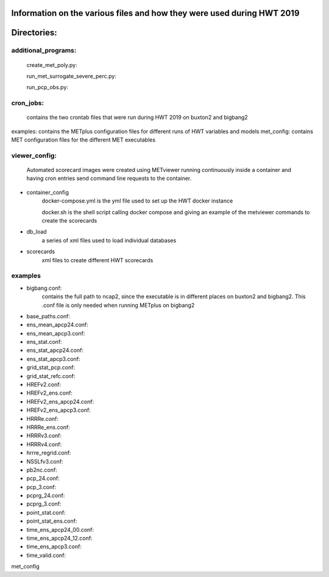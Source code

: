 
Information on the various files and how they were used during HWT 2019
=======================================================================


Directories:
============


additional_programs:
--------------------

 create_met_poly.py:

 run_met_surrogate_severe_perc.py:

 run_pcp_obs.py:


cron_jobs:
----------

  contains the two crontab files that were run during HWT 2019 on buxton2 and bigbang2
examples: contains the METplus configuration files for different runs of HWT variables and models
met_config: contains MET configuration files for the different MET executables

viewer_config:
--------------

  Automated scorecard images were created using METviewer running continuously inside a container and having cron entries send command line requests to the container.
- container_config
   docker-compose.yml is the yml file used to set up the HWT docker instance

   docker.sh is the shell script calling docker compose and giving an example of the metviewer commands to create the scorecards
- db_load
   a series of xml files used to load individual databases
- scorecards
   xml files to create different HWT scorecards


examples
--------

- bigbang.conf: 
   contains the full path to ncap2, since the executable is in different places on buxton2 and bigbang2.  This .conf file is only needed when running METplus on bigbang2
- base_paths.conf:
- ens_mean_apcp24.conf:
- ens_mean_apcp3.conf:
- ens_stat.conf:
- ens_stat_apcp24.conf:
- ens_stat_apcp3.conf:
- grid_stat_pcp.conf:
- grid_stat_refc.conf:
- HREFv2.conf:
- HREFv2_ens.conf:
- HREFv2_ens_apcp24.conf:
- HREFv2_ens_apcp3.conf:
- HRRRe.conf:
- HRRRe_ens.conf:
- HRRRv3.conf:
- HRRRv4.conf:
- hrrre_regrid.conf:
- NSSLfv3.conf:
- pb2nc.conf:
- pcp_24.conf:
- pcp_3.conf:
- pcprg_24.conf:
- pcprg_3.conf:
- point_stat.conf:
- point_stat_ens.conf:
- time_ens_apcp24_00.conf:
- time_ens_apcp24_12.conf:
- time_ens_apcp3.conf:
- time_valid.conf:

met_config
